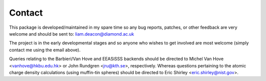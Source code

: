 .. _contact:

*******
Contact
*******

This package is developed/maintained in my spare time so any bug reports, patches,
or other feedback are very welcome and should be sent to: liam.deacon@diamond.ac.uk

The project is in the early developmental stages and so anyone who wishes to get
involved are most welcome (simply contact me using the email above).

Queries relating to the Barbieri/Van Hove and EEASiSSS backends should be
directed to Michel Van Hove <vanhove@hkbu.edu.hk> or John Rundgren <jru@kth.se>,
respectively. Whereas questions pertaining to the atomic charge density
calculations (using muffin-tin spheres) should be directed to
Eric Shirley <eric.shirley@nist.gov>.
